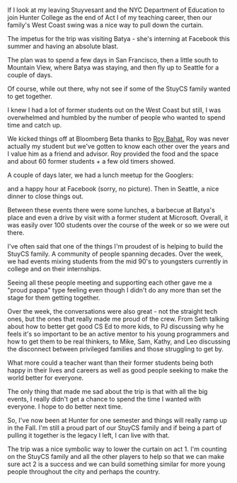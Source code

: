 #+BEGIN_COMMENT
.. title: West coast trip - a nice close to act I
.. slug: end-to-act-1
.. date: 2016-07-18 13:18:06 UTC-04:00
.. tags: community, teaching, tech 
.. category: 
.. link: 
.. description: 
.. type: text
#+END_COMMENT

* 
#+ATTR_HTML: :align center
[[../../img/end-act-1/facebook.jpg]]

If I look at my leaving Stuyvesant and the NYC Department of
Education to join Hunter College as the end of Act I of my teaching
career, then our family's West Coast swing was a nice way to pull
down the curtain.

The impetus for the trip was visiting Batya - she's interning at
Facebook this summer and having an absolute blast.

The plan was to spend a few days in San Francisco, then a little south
to Mountain View, where Batya was staying, and then fly up to Seattle
for a couple of days.

Of course, while out there, why not see if some of the StuyCS family
wanted to get together.

I knew I had a lot of former students out on the West Coast but still, I was
overwhelmed and humbled by the number of people who wanted to spend
time and catch up. 

We kicked things off at Bloomberg Beta thanks to [[https://twitter.com/roybahat][Roy Bahat.]] Roy was
never actually my student but we've gotten to know each other over the
years and I value him as a friend and advisor. Roy provided the food
and the space and about 60 former students + a few old timers showed.
 
#+ATTR_HTML: :align center
[[../../img/end-act-1/bloomberg.jpg]]

A couple of days later, we had a lunch meetup for the Googlers:

#+ATTR_HTML: :align center
[[../../img/end-act-1/google.jpg]]

and a happy hour at Facebook (sorry, no picture). Then in Seattle, a
nice dinner to close things out.

#+ATTR_HTML: :align center
[[../../img/end-act-1/seattle.jpg]]

Between these events there were some lunches, a barbecue at Batya's
place  and even a drive by visit with a former student at
Microsoft. Overall, it was easily over 100 students over the course of
the week or so we were out there.

I've often said that one of the things I'm proudest of is helping to
build the StuyCS family. A community of people spanning decades. Over
the week, we had events mixing students from the mid 90's to
youngsters currently in college and on their internships.

Seeing all these people meeting and supporting each other gave me a
"proud pappa" type feeling even though I didn't do any more than set
the stage for them getting together.

Over the week, the conversations were also great - not the straight
tech ones, but the ones that really made me proud of the crew. From
Seth talking about how to better get good CS Ed to more kids, to PJ
discussing why he feels it's so important to be an active mentor to
his young programmers and how to get them to be real thinkers, to
Mike, Sam, Kathy, and Leo discussing the disconnect between
privileged families and those struggling to get by. 

What more could a teacher want than their former students being both
happy in their lives and careers as well as good people seeking to
make the world better for everyone.

The only thing that made me sad about the trip is that with all the
big events, I really didn't get a chance to spend the time I wanted
with everyone. I hope to do better next time.

So, I've now been at Hunter for one semester and things will really
ramp up in the Fall. I'm still a proud part of our StuyCS family and if
being a part of pulling it together is the legacy I left, I can live
with that.

The trip was a nice symbolic way to lower the curtain on act 1. I'm
counting on the StuyCS family and all the other players to help so
that we can make sure act 2 is a success and we can build something
similar for more young people throughout the city and perhaps the country. 



